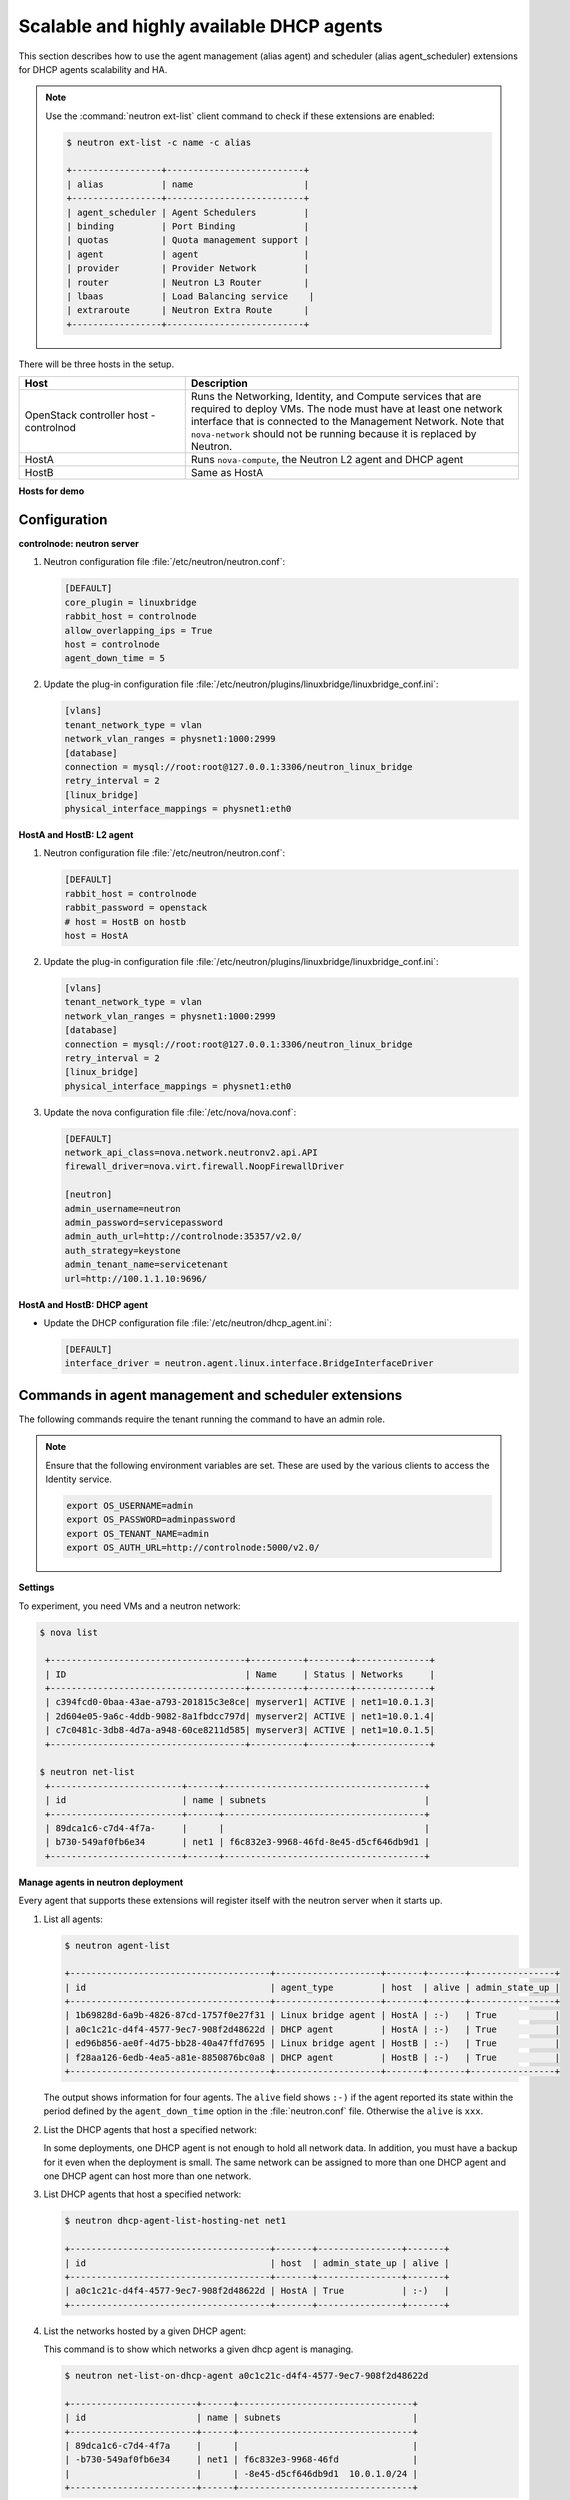 =========================================
Scalable and highly available DHCP agents
=========================================

This section describes how to use the agent management (alias agent) and
scheduler (alias agent_scheduler) extensions for DHCP agents
scalability and HA.

.. Note::

    Use the :command:`neutron ext-list` client command to check if these
    extensions are enabled:

    .. code:: console

        $ neutron ext-list -c name -c alias

        +-----------------+--------------------------+
        | alias           | name                     |
        +-----------------+--------------------------+
        | agent_scheduler | Agent Schedulers         |
        | binding         | Port Binding             |
        | quotas          | Quota management support |
        | agent           | agent                    |
        | provider        | Provider Network         |
        | router          | Neutron L3 Router        |
        | lbaas           | Load Balancing service    |
        | extraroute      | Neutron Extra Route      |
        +-----------------+--------------------------+

|image0|

There will be three hosts in the setup.

.. list-table::
  :widths: 25 50
  :header-rows: 1

  * - Host
    - Description
  * - OpenStack controller host - controlnod
    - Runs the Networking, Identity, and Compute services that are required
      to deploy VMs. The node must have at least one network interface that
      is connected to the Management Network. Note that ``nova-network`` should
      not be running because it is replaced by Neutron.
  * - HostA
    - Runs ``nova-compute``, the Neutron L2 agent and DHCP agent
  * - HostB
    - Same as HostA

**Hosts for demo**

Configuration
~~~~~~~~~~~~~

**controlnode: neutron server**

#. Neutron configuration file :file:`/etc/neutron/neutron.conf`:

   .. code-block:: ini

       [DEFAULT]
       core_plugin = linuxbridge
       rabbit_host = controlnode
       allow_overlapping_ips = True
       host = controlnode
       agent_down_time = 5

#. Update the plug-in configuration file
   :file:`/etc/neutron/plugins/linuxbridge/linuxbridge_conf.ini`:

   .. code-block:: ini

       [vlans]
       tenant_network_type = vlan
       network_vlan_ranges = physnet1:1000:2999
       [database]
       connection = mysql://root:root@127.0.0.1:3306/neutron_linux_bridge
       retry_interval = 2
       [linux_bridge]
       physical_interface_mappings = physnet1:eth0

**HostA and HostB: L2 agent**

#. Neutron configuration file :file:`/etc/neutron/neutron.conf`:

   .. code-block:: ini

       [DEFAULT]
       rabbit_host = controlnode
       rabbit_password = openstack
       # host = HostB on hostb
       host = HostA

#. Update the plug-in configuration file
   :file:`/etc/neutron/plugins/linuxbridge/linuxbridge_conf.ini`:

   .. code-block:: ini

       [vlans]
       tenant_network_type = vlan
       network_vlan_ranges = physnet1:1000:2999
       [database]
       connection = mysql://root:root@127.0.0.1:3306/neutron_linux_bridge
       retry_interval = 2
       [linux_bridge]
       physical_interface_mappings = physnet1:eth0

#. Update the nova configuration file :file:`/etc/nova/nova.conf`:

   .. code-block:: ini

       [DEFAULT]
       network_api_class=nova.network.neutronv2.api.API
       firewall_driver=nova.virt.firewall.NoopFirewallDriver

       [neutron]
       admin_username=neutron
       admin_password=servicepassword
       admin_auth_url=http://controlnode:35357/v2.0/
       auth_strategy=keystone
       admin_tenant_name=servicetenant
       url=http://100.1.1.10:9696/

**HostA and HostB: DHCP agent**

- Update the DHCP configuration file :file:`/etc/neutron/dhcp_agent.ini`:

  .. code:: ini

     [DEFAULT]
     interface_driver = neutron.agent.linux.interface.BridgeInterfaceDriver

Commands in agent management and scheduler extensions
~~~~~~~~~~~~~~~~~~~~~~~~~~~~~~~~~~~~~~~~~~~~~~~~~~~~~

The following commands require the tenant running the command to have an
admin role.

.. Note::

    Ensure that the following environment variables are set. These are
    used by the various clients to access the Identity service.

    .. code:: bash

        export OS_USERNAME=admin
        export OS_PASSWORD=adminpassword
        export OS_TENANT_NAME=admin
        export OS_AUTH_URL=http://controlnode:5000/v2.0/

**Settings**

To experiment, you need VMs and a neutron network:

.. code:: console

   $ nova list

    +-------------------------------------+----------+--------+--------------+
    | ID                                  | Name     | Status | Networks     |
    +-------------------------------------+----------+--------+--------------+
    | c394fcd0-0baa-43ae-a793-201815c3e8ce| myserver1| ACTIVE | net1=10.0.1.3|
    | 2d604e05-9a6c-4ddb-9082-8a1fbdcc797d| myserver2| ACTIVE | net1=10.0.1.4|
    | c7c0481c-3db8-4d7a-a948-60ce8211d585| myserver3| ACTIVE | net1=10.0.1.5|
    +-------------------------------------+----------+--------+--------------+

   $ neutron net-list
    +-------------------------+------+--------------------------------------+
    | id                      | name | subnets                              |
    +-------------------------+------+--------------------------------------+
    | 89dca1c6-c7d4-4f7a-     |      |                                      |
    | b730-549af0fb6e34       | net1 | f6c832e3-9968-46fd-8e45-d5cf646db9d1 |
    +-------------------------+------+--------------------------------------+

**Manage agents in neutron deployment**

Every agent that supports these extensions will register itself with the
neutron server when it starts up.

#. List all agents:

   .. code:: console

       $ neutron agent-list

       +--------------------------------------+--------------------+-------+-------+----------------+
       | id                                   | agent_type         | host  | alive | admin_state_up |
       +--------------------------------------+--------------------+-------+-------+----------------+
       | 1b69828d-6a9b-4826-87cd-1757f0e27f31 | Linux bridge agent | HostA | :-)   | True           |
       | a0c1c21c-d4f4-4577-9ec7-908f2d48622d | DHCP agent         | HostA | :-)   | True           |
       | ed96b856-ae0f-4d75-bb28-40a47ffd7695 | Linux bridge agent | HostB | :-)   | True           |
       | f28aa126-6edb-4ea5-a81e-8850876bc0a8 | DHCP agent         | HostB | :-)   | True           |
       +--------------------------------------+--------------------+-------+-------+----------------+

   The output shows information for four agents. The ``alive`` field shows
   ``:-)`` if the agent reported its state within the period defined by the
   ``agent_down_time`` option in the :file:`neutron.conf` file. Otherwise the
   ``alive`` is ``xxx``.

#. List the DHCP agents that host a specified network:

   In some deployments, one DHCP agent is not enough to hold all network
   data. In addition, you must have a backup for it even when the
   deployment is small. The same network can be assigned to more than one
   DHCP agent and one DHCP agent can host more than one network.

#. List DHCP agents that host a specified network:

   .. code:: console

    $ neutron dhcp-agent-list-hosting-net net1

    +--------------------------------------+-------+----------------+-------+
    | id                                   | host  | admin_state_up | alive |
    +--------------------------------------+-------+----------------+-------+
    | a0c1c21c-d4f4-4577-9ec7-908f2d48622d | HostA | True           | :-)   |
    +--------------------------------------+-------+----------------+-------+

#. List the networks hosted by a given DHCP agent:

   This command is to show which networks a given dhcp agent is managing.

   .. code:: console

    $ neutron net-list-on-dhcp-agent a0c1c21c-d4f4-4577-9ec7-908f2d48622d

    +------------------------+------+---------------------------------+
    | id                     | name | subnets                         |
    +------------------------+------+---------------------------------+
    | 89dca1c6-c7d4-4f7a     |      |                                 |
    | -b730-549af0fb6e34     | net1 | f6c832e3-9968-46fd              |
    |                        |      | -8e45-d5cf646db9d1  10.0.1.0/24 |
    +------------------------+------+---------------------------------+

#. Show agent details.

   The :command:`agent-show` command shows details for a specified agent:

   .. code:: console

    $ neutron agent-show a0c1c21c-d4f4-4577-9ec7-908f2d48622d

    +--------------------+---------------------------------------------------+
    | Field              | Value                                             |
    +--------------------+---------------------------------------------------+
    | admin_state_up     | True                                              |
    | agent_type         | DHCP agent                                        |
    | alive              | False                                             |
    | binary             | neutron-dhcp-agent                                |
    | configurations     |{                                                  |
    |                    | "subnets": 1,                                     |
    |                    | "use_namespaces": true,                           |
    |                    | "dhcp_driver": "neutron.agent.linux.dhcp.Dnsmasq",|
    |                    | "networks": 1,                                    |
    |                    | "dhcp_lease_time": 120,                           |
    |                    | "ports": 3                                        |
    |                    |}                                                  |
    | created_at         | 2013-03-16T01:16:18.000000                        |
    | description        |                                                   |
    | heartbeat_timestamp| 2013-03-17T01:37:22.000000                        |
    | host               | HostA                                             |
    | id                 | 58f4ce07-6789-4bb3-aa42-ed3779db2b03              |
    | started_at         | 2013-03-16T06:48:39.000000                        |
    | topic              | dhcp_agent                                        |
    +--------------------+---------------------------------------------------+

   In this output, ``heartbeat_timestamp`` is the time on the neutron
   server. You do not need to synchronize all agents to this time for this
   extension to run correctly. ``configurations`` describes the static
   configuration for the agent or run time data. This agent is a DHCP agent
   and it hosts one network, one subnet, and three ports.

   Different types of agents show different details. The following output
   shows information for a Linux bridge agent:

   .. code:: console

    $ neutron agent-show ed96b856-ae0f-4d75-bb28-40a47ffd7695

    +---------------------+--------------------------------------+
    | Field               | Value                                |
    +---------------------+--------------------------------------+
    | admin_state_up      | True                                 |
    | binary              | neutron-linuxbridge-agent            |
    | configurations      | {                                    |
    |                     |      "physnet1": "eth0",             |
    |                     |      "devices": "4"                  |
    |                     | }                                    |
    | created_at          | 2013-03-16T01:49:52.000000           |
    | description         |                                      |
    | disabled            | False                                |
    | group               | agent                                |
    | heartbeat_timestamp | 2013-03-16T01:59:45.000000           |
    | host                | HostB                                |
    | id                  | ed96b856-ae0f-4d75-bb28-40a47ffd7695 |
    | topic               | N/A                                  |
    | started_at          | 2013-03-16T06:48:39.000000           |
    | type                | Linux bridge agent                   |
    +---------------------+--------------------------------------+

   The output shows ``bridge-mapping`` and the number of virtual network
   devices on this L2 agent.

**Manage assignment of networks to DHCP agent**

Now that you have run the :command:`net-list-on-dhcp-agent` and
:command:`dhcp-agent-list-hosting-net` commands, you can add a network to a
DHCP agent and remove one from it.

#. Default scheduling.

   When you create a network with one port, you can schedule it to an
   active DHCP agent. If many active DHCP agents are running, select one
   randomly. You can design more sophisticated scheduling algorithms in the
   same way as nova-schedule later on.

   .. code:: console

    $ neutron net-create net2
    $ neutron subnet-create net2 9.0.1.0/24 --name subnet2
    $ neutron port-create net2
    $ neutron dhcp-agent-list-hosting-net net2

    +--------------------------------------+-------+----------------+-------+
    | id                                   | host  | admin_state_up | alive |
    +--------------------------------------+-------+----------------+-------+
    | a0c1c21c-d4f4-4577-9ec7-908f2d48622d | HostA | True           | :-)   |
    +--------------------------------------+-------+----------------+-------+

   It is allocated to DHCP agent on HostA. If you want to validate the
   behavior through the :command:`dnsmasq` command, you must create a subnet for
   the network because the DHCP agent starts the dnsmasq service only if
   there is a DHCP.

#. Assign a network to a given DHCP agent.

   To add another DHCP agent to host the network, run this command:

   .. code:: console

    $ neutron dhcp-agent-network-add f28aa126-6edb-4ea5-a81e-8850876bc0a8 net2
    Added network net2 to dhcp agent
    $ neutron dhcp-agent-list-hosting-net net2

    +--------------------------------------+-------+----------------+-------+
    | id                                   | host  | admin_state_up | alive |
    +--------------------------------------+-------+----------------+-------+
    | a0c1c21c-d4f4-4577-9ec7-908f2d48622d | HostA | True           | :-)   |
    | f28aa126-6edb-4ea5-a81e-8850876bc0a8 | HostB | True           | :-)   |
    +--------------------------------------+-------+----------------+-------+

    Both DHCP agents host the ``net2`` network.

#. Remove a network from a specified DHCP agent.

   This command is the sibling command for the previous one. Remove
   ``net2`` from the DHCP agent for HostA:

   .. code:: console

    $ neutron dhcp-agent-network-remove a0c1c21c-d4f4-4577-9ec7-908f2d48622d
    net2
    Removed network net2 to dhcp agent
    $ neutron dhcp-agent-list-hosting-net net2

    +--------------------------------------+-------+----------------+-------+
    | id                                   | host  | admin_state_up | alive |
    +--------------------------------------+-------+----------------+-------+
    | f28aa126-6edb-4ea5-a81e-8850876bc0a8 | HostB | True           | :-)   |
    +--------------------------------------+-------+----------------+-------+

   You can see that only the DHCP agent for HostB is hosting the ``net2``
   network.

**HA of DHCP agents**

Boot a VM on net2. Let both DHCP agents host ``net2``. Fail the agents
in turn to see if the VM can still get the desired IP.

#. Boot a VM on net2:

   .. code:: console

      $ neutron net-list

      +-------------------------+------+-----------------------------+
      | id                      | name | subnets                     |
      +-------------------------+------+-----------------------------+
      | 89dca1c6-c7d4-4f7a-     |      |                             |
      | b730-549af0fb6e34       | net1 | f6c832e3-9968-46fd-8e45     |
      |                         |      | -d5cf646db9d1  10.0.1.0/24  |
      | 9b96b14f-71b8-4918-90aa-|      |                             |
      | c5d705606b1a            | net2 | 6979b71a-0ae8-448c-aa87-    |
      |                         |      | 65f68eedcaaa  9.0.1.0/24    |
      +-------------------------+------+-----------------------------+

   .. code:: console

       $ nova boot --image tty --flavor 1 myserver4 \
         --nic net-id=9b96b14f-71b8-4918-90aa-c5d705606b1a

   .. code:: console

       $ nova list

    +-------------------------------------+----------+-------+---------------+
    | ID                                  | Name     | Status| Networks      |
    +-------------------------------------+----------+-------+---------------+
    |c394fcd0-0baa-43ae-a793-201815c3e8ce |myserver1 |ACTIVE | net1=10.0.1.3 |
    |2d604e05-9a6c-4ddb-9082-8a1fbdcc797d |myserver2 |ACTIVE | net1=10.0.1.4 |
    |c7c0481c-3db8-4d7a-a948-60ce8211d585 |myserver3 |ACTIVE | net1=10.0.1.5 |
    |f62f4731-5591-46b1-9d74-f0c901de567f |myserver4 |ACTIVE | net2=9.0.1.2  |
    +-------------------------------------+----------+-------+---------------+

#. Make sure both DHCP agents hosting 'net2':

   Use the previous commands to assign the network to agents.

   .. code:: console

    $ neutron dhcp-agent-list-hosting-net net2

    +--------------------------------------+-------+----------------+-------+
    | id                                   | host  | admin_state_up | alive |
    +--------------------------------------+-------+----------------+-------+
    | a0c1c21c-d4f4-4577-9ec7-908f2d48622d | HostA | True           | :-)   |
    | f28aa126-6edb-4ea5-a81e-8850876bc0a8 | HostB | True           | :-)   |
    +--------------------------------------+-------+----------------+-------+

**Test the HA**

#. Log in to the ``myserver4`` VM, and run ``udhcpc``, ``dhclient`` or
   other DHCP client.

#. Stop the DHCP agent on HostA. Besides stopping the
   ``neutron-dhcp-agent`` binary, you must stop the ``dnsmasq`` processes.

#. Run a DHCP client in VM to see if it can get the wanted IP.

#. Stop the DHCP agent on HostB too.

#. Run ``udhcpc`` in the VM; it cannot get the wanted IP.

#. Start DHCP agent on HostB. The VM gets the wanted IP again.

**Disable and remove an agent**

An administrator might want to disable an agent if a system hardware or
software upgrade is planned. Some agents that support scheduling also
support disabling and enabling agents, such as L3 and DHCP agents. After
the agent is disabled, the scheduler does not schedule new resources to
the agent. After the agent is disabled, you can safely remove the agent.
Remove the resources on the agent before you delete the agent.

To run the following commands, you must stop the DHCP agent on HostA.

.. code:: console

   $ neutron agent-update --admin-state-up False a0c1c21c-d4f4-4577
     -9ec7-908f2d48622d
   $ neutron agent-list

   +--------------------------------------+--------------------+-------+-------+----------------+
   | id                                   | agent_type         | host  | alive | admin_state_up |
   +--------------------------------------+--------------------+-------+-------+----------------+
   | 1b69828d-6a9b-4826-87cd-1757f0e27f31 | Linux bridge agent | HostA | :-)   | True           |
   | a0c1c21c-d4f4-4577-9ec7-908f2d48622d | DHCP agent         | HostA | :-)   | False          |
   | ed96b856-ae0f-4d75-bb28-40a47ffd7695 | Linux bridge agent | HostB | :-)   | True           |
   | f28aa126-6edb-4ea5-a81e-8850876bc0a8 | DHCP agent         | HostB | :-)   | True           |
   +--------------------------------------+--------------------+-------+-------+----------------+

.. code:: console

    $ neutron agent-delete a0c1c21c-d4f4-4577-9ec7-908f2d48622d
    Deleted agent: a0c1c21c-d4f4-4577-9ec7-908f2d48622d
    $ neutron agent-list

    +--------------------------------------+--------------------+-------+-------+----------------+
    | id                                   | agent_type         | host  | alive | admin_state_up |
    +--------------------------------------+--------------------+-------+-------+----------------+
    | 1b69828d-6a9b-4826-87cd-1757f0e27f31 | Linux bridge agent | HostA | :-)   | True           |
    | ed96b856-ae0f-4d75-bb28-40a47ffd7695 | Linux bridge agent | HostB | :-)   | True           |
    | f28aa126-6edb-4ea5-a81e-8850876bc0a8 | DHCP agent         | HostB | :-)   | True           |
    +--------------------------------------+--------------------+-------+-------+----------------+

After deletion, if you restart the DHCP agent, it appears on the agent
list again.

.. |image0| image:: ../../common/figures/demo_multiple_dhcp_agents.png
